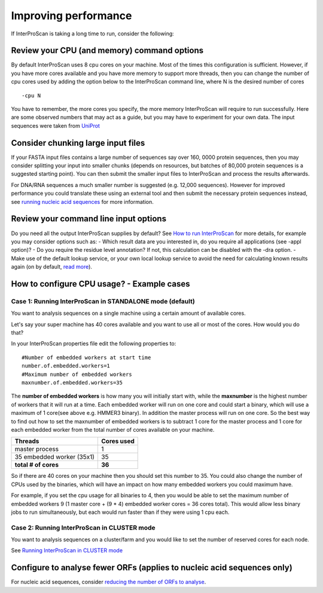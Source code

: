 Improving performance
=====================

If InterProScan is taking a long time to run, consider the following:

Review your CPU (and memory) command options
------------------------------------------
By default InterProScan uses 8 cpu cores on your machine. Most of the times this
configuration is sufficient. However, if you have more cores available
and you have more memory to support more threads, then you can change the number  of
cpu cores used by adding the option below to the InterProScan command line, where N
is the desired number of cores
::
    -cpu N

You have to remember, the more cores you specify, the more memory InterProScan
will require to run successfully.  Here are some observed numbers that may act
as a guide, but you may have to experiment for your own data. The input sequences
were taken from `UniProt <https://www.uniprot.org>`__

=====   =========== =========== ========= ==========
-cpu    max memory   sequence # seq size    run time
=====  ============ =========== ========= ==========
 16     10GB          16,000      6MB       4hr
 16     14GB         160,000     56MB      12hr
=====  ============ =========== ========= ==========

Consider chunking large input files
-----------------------------------

If your FASTA input files contains a large number of sequences
say over 160, 0000 protein sequences, then you
may consider splitting your input into smaller chunks (depends on
resources, but batches of 80,000 protein sequences is a suggested
starting point). You can then submit the smaller input files to
InterProScan and process the results afterwards.

For DNA/RNA sequences a much smaller number is suggested (e.g. 12,000
sequences). However for improved performance you could translate these
using an external tool and then submit the necessary protein sequences
instead, see `running nucleic acid sequences <ScanNucleicAcidSeqs.html>`__
for more information.

Review your command line input options
--------------------------------------

Do you need all the output InterProScan supplies by default? See `How to
run InterProScan <HowToRun.html>`__ for more details, for example you may
consider options such as:
- Which result data are you interested in, do
you require all applications (see -appl option)?
- Do you require the
residue level annotation? If not, this calculation can be disabled with
the -dra option.
- Make use of the default lookup service, or your own
local lookup service to avoid the need for calculating known results
again (on by default, `read
more <LocalLookupService.html#what-is-the-interproscan-5-lookup-service>`__).

How to configure CPU usage? - Example cases
-------------------------------------------

Case 1: Running InterProScan in STANDALONE mode (default)
^^^^^^^^^^^^^^^^^^^^^^^^^^^^^^^^^^^^^^^^^^^^^^^^^^^^^^^^^

You want to analysis sequences on a single machine using a certain
amount of available cores.

Let's say your super machine has 40 cores available and you want to use
all or most of the cores. How would you do that?

In your InterProScan properties file edit the following properties to:

::

    #Number of embedded workers at start time
    number.of.embedded.workers=1
    #Maximum number of embedded workers
    maxnumber.of.embedded.workers=35

The **number of embedded workers** is how many you will initially start
with, while the **maxnumber** is the highest number of workers that it
will run at a time. Each embedded worker will run on one core and could
start a binary, which will use a maximum of 1 core(see above e.g. HMMER3
binary). In addition the master process will run on one core. So the
best way to find out how to set the maxnumber of embedded workers is to
subtract 1 core for the master process and 1 core for each embedded
worker from the total number of cores available on your machine.

+-----------------------------+------------------+
| **Threads**                 | **Cores used**   |
+=============================+==================+
| master process              | 1                |
+-----------------------------+------------------+
| 35 embedded worker (35x1)   | 35               |
+-----------------------------+------------------+
| **total # of cores**        | **36**           |
+-----------------------------+------------------+

So if there are 40 cores on your machine then you should set this number
to 35. You could also change the number of CPUs used by the binaries,
which will have an impact on how many embedded workers you could maximum
have.

For example, if you set the cpu usage for all binaries to 4, then you
would be able to set the maximum number of embedded workers 9 (1 master
core + (9 \* 4) embedded worker cores = 36 cores total). This would
allow less binary jobs to run simultaneously, but each would run faster
than if they were using 1 cpu each.

Case 2: Running InterProScan in CLUSTER mode
^^^^^^^^^^^^^^^^^^^^^^^^^^^^^^^^^^^^^^^^^^^^

You want to analysis sequences on a cluster/farm and you would like to
set the number of reserved cores for each node.

See `Running InterProScan in CLUSTER mode <ClusterMode.html>`__

Configure to analyse fewer ORFs (applies to nucleic acid sequences only)
------------------------------------------------------------------------

For nucleic acid sequences, consider `reducing the number of ORFs to
analyse <ScanNucleicAcidSeqs.html#selecting-the-orfs-to-analyse>`__.
